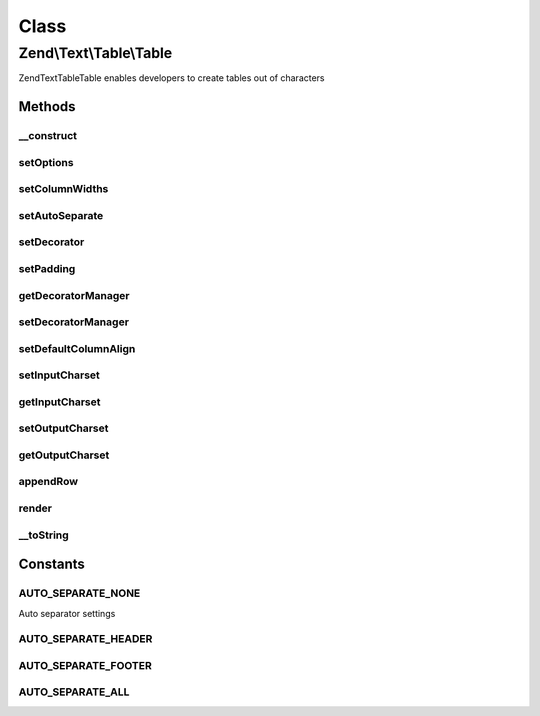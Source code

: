 .. Text/Table/Table.php generated using docpx on 01/30/13 03:02pm


Class
*****

Zend\\Text\\Table\\Table
========================

Zend\Text\Table\Table enables developers to create tables out of characters

Methods
-------

__construct
+++++++++++

.. function:: __construct()


    Create a basic table object

    :param array|Traversable: Configuration options

    :throws Exception\UnexpectedValueException: When no columns widths were set



setOptions
++++++++++

.. function:: setOptions()


    Set options from array

    :param array: Configuration for Table

    :rtype: Table 



setColumnWidths
+++++++++++++++

.. function:: setColumnWidths()


    Set column widths

    :param array: Widths of all columns

    :throws Exception\InvalidArgumentException: When no columns were supplied
    :throws Exception\InvalidArgumentException: When a column has an invalid width

    :rtype: Table 



setAutoSeparate
+++++++++++++++

.. function:: setAutoSeparate()


    Set auto separation mode

    :param integer: Auto separation mode

    :rtype: Table 



setDecorator
++++++++++++

.. function:: setDecorator()


    Set decorator

    :param Decorator|string: Decorator to use

    :rtype: Table 



setPadding
++++++++++

.. function:: setPadding()


    Set the column padding

    :param integer: The padding for the columns

    :rtype: Table 



getDecoratorManager
+++++++++++++++++++

.. function:: getDecoratorManager()


    Get the plugin manager for decorators

    :rtype: DecoratorManager 



setDecoratorManager
+++++++++++++++++++

.. function:: setDecoratorManager()


    Set the plugin manager instance for decorators

    :param DecoratorManager: 

    :rtype: Table 



setDefaultColumnAlign
+++++++++++++++++++++

.. function:: setDefaultColumnAlign()


    Set default column align for rows created by appendRow(array $data)

    :param integer: 
    :param string: 

    :rtype: Table 



setInputCharset
+++++++++++++++

.. function:: setInputCharset()


    Set the input charset for column contents

    :param string: 



getInputCharset
+++++++++++++++

.. function:: getInputCharset()


    Get the input charset for column contents

    :rtype: string 



setOutputCharset
++++++++++++++++

.. function:: setOutputCharset()


    Set the output charset for column contents

    :param string: 



getOutputCharset
++++++++++++++++

.. function:: getOutputCharset()


    Get the output charset for column contents

    :rtype: string 



appendRow
+++++++++

.. function:: appendRow()


    Append a row to the table

    :param array|Row: The row to append to the table

    :throws Exception\InvalidArgumentException: When $row is neither an array nor Zend_Zext_Table_Row
    :throws Exception\OverflowException: When a row contains too many columns

    :rtype: Table 



render
++++++

.. function:: render()


    Render the table


    :rtype: string 



__toString
++++++++++

.. function:: __toString()


    Magic method which returns the rendered table

    :rtype: string 





Constants
---------

AUTO_SEPARATE_NONE
++++++++++++++++++

Auto separator settings

AUTO_SEPARATE_HEADER
++++++++++++++++++++

AUTO_SEPARATE_FOOTER
++++++++++++++++++++

AUTO_SEPARATE_ALL
+++++++++++++++++

